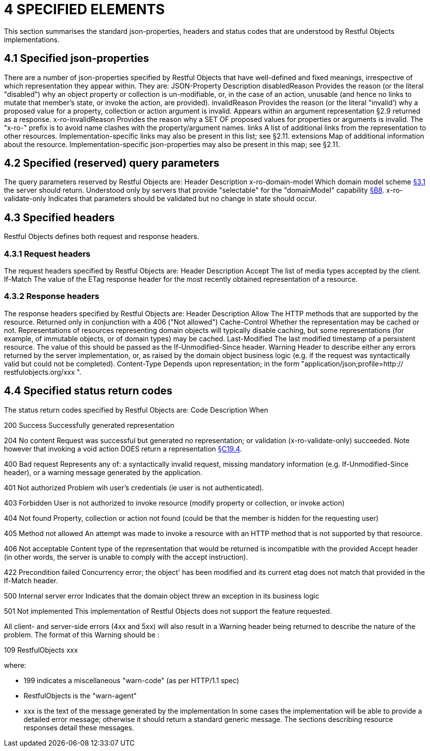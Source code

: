 = 4	SPECIFIED ELEMENTS

This section summarises the standard json-properties, headers and status codes that are understood by Restful Objects implementations.

== 4.1 Specified json-properties

There are a number of json-properties specified by Restful Objects that have well-defined and fixed meanings, irrespective of which representation they appear within.
They are:
JSON-Property Description disabledReason Provides the reason (or the literal "disabled") why an object property or collection is un-modifiable, or, in the case of an action, unusable (and hence no links to mutate that member's state, or invoke the action, are provided).
invalidReason Provides the reason (or the literal "invalid’) why a proposed value for a property, collection or action argument is invalid.
Appears within an argument representation §2.9 returned as a response.
x-ro-invalidReason Provides the reason why a SET OF proposed values for properties or arguments is invalid.
The "x-ro-" prefix is to avoid name clashes with the property/argument names.
links A list of additional links from the representation to other resources.
Implementation-specific links may also be present in this list; see §2.11. extensions Map of additional information about the resource.
Implementation-specific json-properties may also be present in this map; see §2.11.

== 4.2 Specified (reserved) query parameters

The query parameters reserved by Restful Objects are:
Header Description x-ro-domain-model Which domain model scheme xref:section-a/chapter-03.adoc#_3_1_domain_metadata_x_ro_domain_model[§3.1] the server should return.
Understood only by servers that provide "selectable" for the "domainModel" capability xref:section-b/chapter-08.adoc[§B8]. x-ro-validate-only Indicates that parameters should be validated but no change in state should occur.

== 4.3 Specified headers

Restful Objects defines both request and response headers.

=== 4.3.1 Request headers

The request headers specified by Restful Objects are:
Header Description Accept The list of media types accepted by the client.
If-Match The value of the ETag response header for the most recently obtained representation of a resource.

=== 4.3.2 Response headers

The response headers specified by Restful Objects are:
Header Description Allow The HTTP methods that are supported by the resource.
Returned only in conjunction with a 406 ("Not allowed") Cache-Control Whether the representation may be cached or not.
Representations of resources representing domain objects will typically disable caching, but some representations (for example, of immutable objects, or of domain types) may be cached.
Last-Modified The last modified timestamp of a persistent resource.
The value of this should be passed as the If-Unmodified-Since header.
Warning Header to describe either any errors returned by the server implementation, or, as raised by the domain object business logic (e.g. if the request was syntactically valid but could not be completed).
Content-Type Depends upon representation; in the form "application/json;profile=http:// restfulobjects.org/xxx ".

== 4.4 Specified status return codes

The status return codes specified by Restful Objects are:
Code Description When

200 Success Successfully generated representation

204 No content Request was successful but generated no representation; or validation (x-ro-validate-only) succeeded.
Note however that invoking a void action DOES return a representation xref:section-c/chapter-19.adoc#_19_4_representation[§C19.4].

400 Bad request Represents any of: a syntactically invalid request, missing mandatory information (e.g. If-Unmodified-Since header), or a warning message generated by the application.

401 Not authorized Problem wih user's credentials (ie user is not authenticated).

403 Forbidden User is not authorized to invoke resource (modify property or collection, or invoke action)

404 Not found Property, collection or action not found (could be that the member is hidden for the requesting user)

405 Method not allowed An attempt was made to invoke a resource with an HTTP method that is not supported by that resource.

406 Not acceptable Content type of the representation that would be returned is incompatible with the provided Accept header (in other words, the server is unable to comply with the accept instruction).

422 Precondition failed Concurrency error; the object' has been modified and its current etag does not match that provided in the If-Match header.

500 Internal server error Indicates that the domain object threw an exception in its business logic

501 Not implemented This implementation of Restful Objects does not support the feature requested.

All client- and server-side errors (4xx and 5xx) will also result in a Warning header being returned to describe the nature of the problem.
The format of this Warning should be :

109 RestfulObjects xxx

where:

* 199 indicates a miscellaneous "warn-code" (as per HTTP/1.1 spec)
* RestfulObjects is the "warn-agent"
* xxx is the text of the message generated by the implementation In some cases the implementation will be able to provide a detailed error message; otherwise it should return a standard generic message.
The sections describing resource responses detail these messages.
